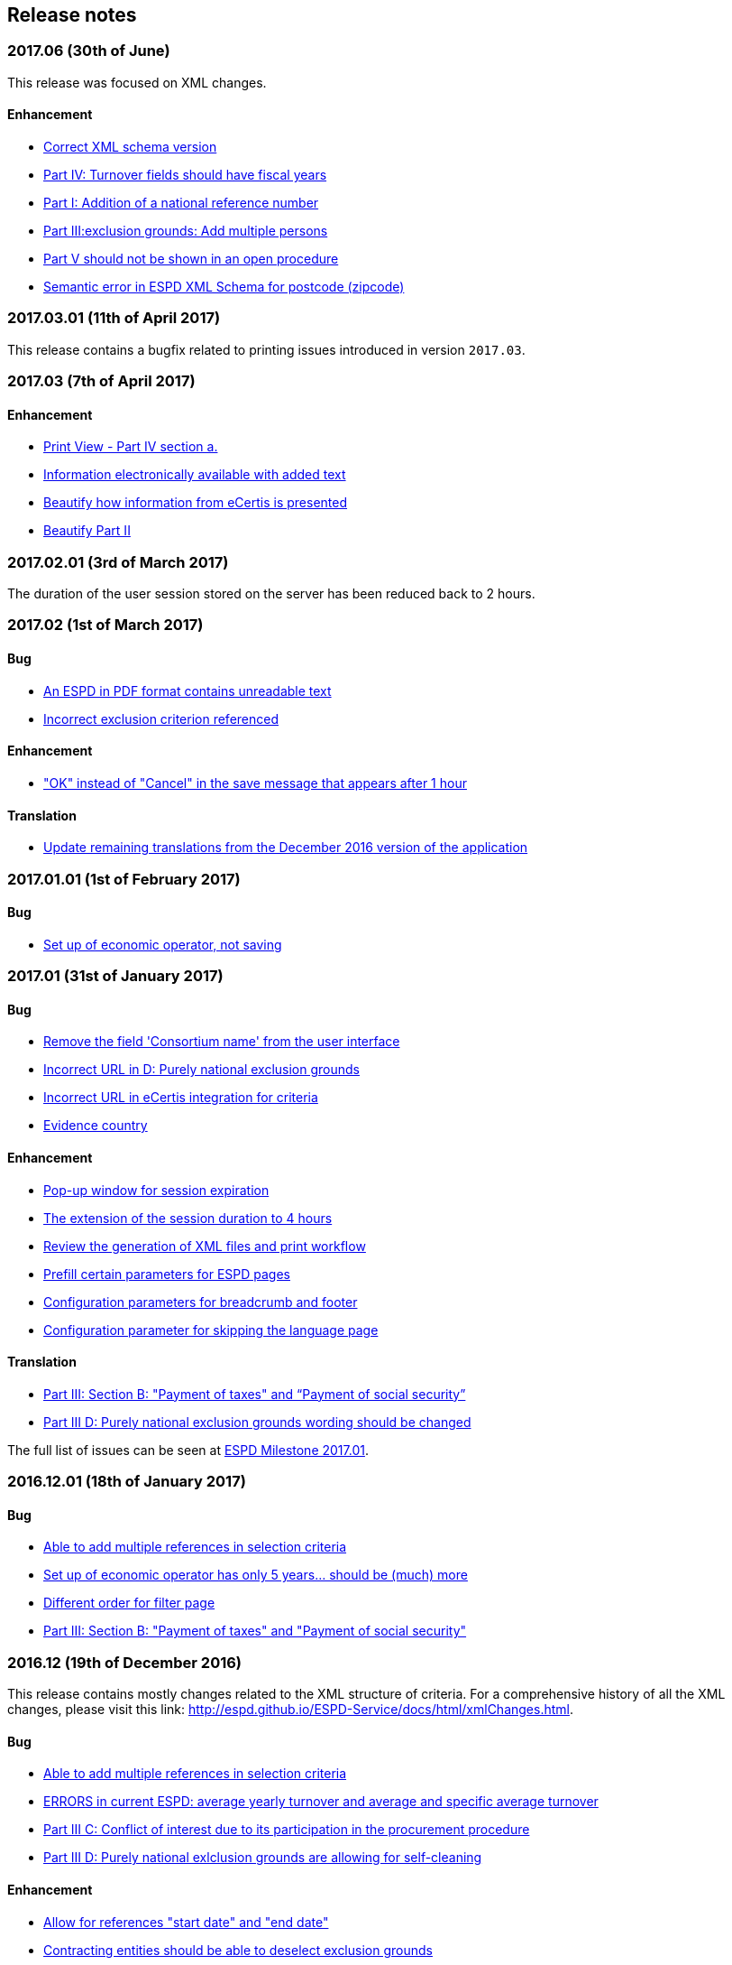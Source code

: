 == Release notes

=== 2017.06 (30th of June)

This release was focused on XML changes.

==== Enhancement

* https://github.com/ESPD/ESPD-Service/issues/159[Correct XML schema version]
* https://github.com/ESPD/ESPD-Service/issues/148[Part IV: Turnover fields should have fiscal years]
* https://github.com/ESPD/ESPD-Service/issues/89[Part I: Addition of a national reference number]
* https://github.com/ESPD/ESPD-Service/issues/75[Part III:exclusion grounds: Add multiple persons]
* https://github.com/ESPD/ESPD-Service/issues/67[Part V should not be shown in an open procedure]
* https://github.com/ESPD/ESPD-Service/issues/154[Semantic error in ESPD XML Schema for postcode (zipcode)]

=== 2017.03.01 (11th of April 2017)

This release contains a bugfix related to printing issues introduced in version `2017.03`.

=== 2017.03 (7th of April 2017)

==== Enhancement

* https://github.com/ESPD/ESPD-Service/issues/103[Print View - Part IV section a.]
* https://github.com/ESPD/ESPD-Service/issues/109[Information electronically available with added text]
* https://github.com/ESPD/ESPD-Service/issues/152[Beautify how information from eCertis is presented]
* https://github.com/ESPD/ESPD-Service/issues/153[Beautify Part II]

=== 2017.02.01 (3rd of March 2017)

The duration of the user session stored on the server has been reduced back to 2 hours.

=== 2017.02 (1st of March 2017)

==== Bug

* https://github.com/ESPD/ESPD-Service/issues/147[An ESPD in PDF format contains unreadable text]
* https://github.com/ESPD/ESPD-Service/issues/142[Incorrect exclusion criterion referenced]

==== Enhancement

* https://github.com/ESPD/ESPD-Service/issues/146["OK" instead of "Cancel" in the save message that appears after 1 hour]

==== Translation

* https://github.com/ESPD/ESPD-Service/issues/150[Update remaining translations from the December 2016 version of the application]


=== 2017.01.01 (1st of February 2017)

==== Bug

* https://github.com/ESPD/ESPD-Service/issues/145[Set up of economic operator, not saving]

=== 2017.01 (31st of January 2017)

==== Bug

* https://github.com/ESPD/ESPD-Service/issues/143[Remove the field 'Consortium name' from the user interface]
* https://github.com/ESPD/ESPD-Service/issues/132[Incorrect URL in D: Purely national exclusion grounds]
* https://github.com/ESPD/ESPD-Service/issues/131[Incorrect URL in eCertis integration for criteria]
* https://github.com/ESPD/ESPD-Service/issues/126[Evidence country]

==== Enhancement

* https://github.com/ESPD/ESPD-Service/issues/140[Pop-up window for session expiration]
* https://github.com/ESPD/ESPD-Service/issues/141[The extension of the session duration to 4 hours]
* https://github.com/ESPD/ESPD-Service/issues/122[Review the generation of XML files and print workflow]
* https://github.com/ESPD/ESPD-Service/issues/121[Prefill certain parameters for ESPD pages]
* https://github.com/ESPD/ESPD-Service/issues/120[Configuration parameters for breadcrumb and footer]
* https://github.com/ESPD/ESPD-Service/issues/119[Configuration parameter for skipping the language page]

==== Translation

* https://github.com/ESPD/ESPD-Service/issues/51[Part III: Section B: "Payment of taxes" and “Payment of social security”]
* https://github.com/ESPD/ESPD-Service/issues/87[Part III D: Purely national exclusion grounds wording should be changed]

The full list of issues can be seen at https://github.com/ESPD/ESPD-Service/milestone/12?closed=1[ESPD Milestone 2017.01].

=== 2016.12.01 (18th of January 2017)

==== Bug

* https://github.com/ESPD/ESPD-Service/issues/15[Able to add multiple references in selection criteria]
* https://github.com/ESPD/ESPD-Service/issues/14[Set up of economic operator has only 5 years... should be (much) more]
* https://github.com/ESPD/ESPD-Service/issues/134[Different order for filter page]
* https://github.com/ESPD/ESPD-Service/issues/51[Part III: Section B: "Payment of taxes" and "Payment of social security"]

=== 2016.12 (19th of December 2016)

This release contains mostly changes related to the XML structure of criteria.
For a comprehensive history of all the XML changes, please visit this link:
http://espd.github.io/ESPD-Service/docs/html/xmlChanges.html.

==== Bug

* https://github.com/ESPD/ESPD-Service/issues/15[Able to add multiple references in selection criteria]
* https://github.com/ESPD/ESPD-Service/issues/33[ERRORS in current ESPD: average yearly turnover and average and specific average turnover]
* https://github.com/ESPD/ESPD-Service/issues/91[Part III C: Conflict of interest due to its participation in the procurement procedure]
* https://github.com/ESPD/ESPD-Service/issues/86[Part III D: Purely national exlclusion grounds are allowing for self-cleaning]

==== Enhancement

* https://github.com/ESPD/ESPD-Service/issues/9[Allow for references "start date" and "end date"]
* https://github.com/ESPD/ESPD-Service/issues/88[Contracting entities should be able to deselect exclusion grounds]
* https://github.com/ESPD/ESPD-Service/issues/124[When importing a TED notice, Error message should be different]
* https://github.com/ESPD/ESPD-Service/issues/14[Set up of economic operator has only 5 years... should be (much) more]
* https://github.com/ESPD/ESPD-Service/issues/37[Part II: CA needs to select two "criteria"]
* https://github.com/ESPD/ESPD-Service/issues/127[Default values for criteria with requirements of type 'Indicator']
* https://github.com/ESPD/ESPD-Service/issues/71[Correct the structure of yearly turnover selection criteria]
* https://github.com/ESPD/ESPD-Service/issues/92[Fields missing for "Information is available electronically"]

==== Translation

* https://github.com/ESPD/ESPD-Service/issues/117[EN text about "guilty of misinterpretation" is wrong]

The full list of issues can be seen at https://github.com/ESPD/ESPD-Service/milestone/5?closed=1[ESPD Milestone 2016.12].

=== 2016.11.02 (8th of December 2016)

==== Bug

* https://github.com/ESPD/ESPD-Service/issues/129[Printing information from another economic operator under high load conditions]

=== 2016.11.01 (2nd of December 2016)

==== Bug

* Fix for https://github.com/ESPD/ESPD-Service/issues/23[As entrepreneur reloading xml changes values] which broke
the printing functionality in version 2016.11


=== 2016.11 (30th of November 2016)

==== Enhancement

* https://github.com/ESPD/ESPD-Service/issues/111[Add NORSK translation]
* https://github.com/ESPD/ESPD-Service/issues/112[piwik statistics understated]
* https://github.com/ESPD/ESPD-Service/issues/23[As entrepreneur reloading xml changes values]

==== Bug

* https://github.com/ESPD/ESPD-Service/issues/114[The data coming from eCertis is not shown]

==== Translation

* https://github.com/ESPD/ESPD-Service/issues/99[ENG-SWE: error in translation]
* https://github.com/ESPD/ESPD-Service/issues/87[Part III D: Purley national exlcusion grounds wording should be changed]
* https://github.com/ESPD/ESPD-Service/issues/51[Part III: Section B: "Payment of taxes" and “Payment of social security”]
* https://github.com/ESPD/ESPD-Service/issues/85[Part II A: Official list, name is missing]
* https://github.com/ESPD/ESPD-Service/issues/81[Part I: Identity of procurer not correct translated in HU]
* https://github.com/ESPD/ESPD-Service/issues/117[EN text about "guilty of misinterpretation" is wrong]

The full list of issues can be seen at https://github.com/ESPD/ESPD-Service/milestone/6?closed=1[ESPD Milestone 2016.11].

=== 2016.10.02 (28th of November 2016)

==== Enhancement

* https://github.com/ESPD/ESPD-Service/issues/118[extend the sesion from 1h upto 2h]

=== 2016.10.01 (11th of November 2016)

==== Enhancement

* https://github.com/ESPD/ESPD-Service/issues/97[Export an ESPD as PDF]

=== 2016.10 (8th of November 2016)

==== Bug

* https://github.com/ESPD/ESPD-Service/issues/79[Part II: Not printed if printed out as CA]
* https://github.com/ESPD/ESPD-Service/issues/90[Part II: Concerning the information on registration]
* https://github.com/ESPD/ESPD-Service/issues/83[If ESPD service receives an empty response from TED, the answer should be ignored.]
* https://github.com/ESPD/ESPD-Service/issues/82[Temporary TED ID to be deleted if CA reuses request from .XML]
* https://github.com/ESPD/ESPD-Service/issues/80[Some currency changes after reload]
* https://github.com/ESPD/ESPD-Service/issues/77[Wrong default currency for the Netherlands (ANG instead of Euro)]
* https://github.com/ESPD/ESPD-Service/issues/105[Printing Alpha Criterion display issue when the user is an Economic Operator]
* https://github.com/ESPD/ESPD-Service/issues/107[RO language: country list]

==== Enhancement

* https://github.com/ESPD/ESPD-Service/issues/18[Migration to the corporate PIWIK]
* https://github.com/ESPD/ESPD-Service/issues/70[Change breadcrumb]
* https://github.com/ESPD/ESPD-Service/issues/36[If CA selects global indicator than A/B/C/D should not be shown at all only alpha]

===== Usability

* https://github.com/ESPD/ESPD-Service/issues/78[Part II section c: Consortium name field should be below "yes" "no"]

==== Translation

* The release includes fixes related to translation issues for various languages

The full list of issues can be seen at https://github.com/ESPD/ESPD-Service/milestone/4?closed=1[ESPD Milestone 2016.10].

=== 2016.08.01 (19th of September 2016)

==== Bug

* https://github.com/ESPD/ESPD-Service/issues/76[Information on CA should not be merged]

=== 2016.08 (31st of August 2016)

==== Bug

* https://github.com/ESPD/ESPD-Service/issues/63[Text shown twice]
* https://github.com/ESPD/ESPD-Service/issues/35[Bug needs to be fixed due to an upgrade to weblogic 12 1.3]
* https://github.com/ESPD/ESPD-Service/issues/34[Duplicate ids of requirement groups]
* https://github.com/ESPD/ESPD-Service/issues/32[KvK number is filled in for the VAT number after reloading the xml]
* https://github.com/ESPD/ESPD-Service/issues/20[For more information about the UEA click here not translated]

==== Improvement

* https://github.com/ESPD/ESPD-Service/issues/42[Inform users that they are using the wrong environment]

==== Enhancement

* https://github.com/ESPD/ESPD-Service/issues/17[Link to eCertis for EOs]
* https://github.com/ESPD/ESPD-Service/issues/16[Add more Legal representative]

The full list of issues can be seen at https://github.com/ESPD/ESPD-Service/milestone/2?closed=1[ESPD Milestone 2016.08].

=== 2016.07 (29th of July 2016)

==== Bug

* https://github.com/ESPD/ESPD-Service/issues/7[Issues related to translations]
* https://github.com/ESPD/ESPD-Service/issues/12[Satisfies all criterion logic when importing/exporting an ESPD Response]
* https://github.com/ESPD/ESPD-Service/issues/13[Fix some XML validation issues]

==== Improvement

* https://github.com/ESPD/ESPD-Service/issues/5[General improvements in the printouts]
* https://github.com/ESPD/ESPD-Service/issues/4[Consortium name]
* https://github.com/ESPD/ESPD-Service/issues/8[Select the currency only once]
* https://github.com/ESPD/ESPD-EDM/issues/2[Update the ESPD Data Model to version 1.0.2]
* https://github.com/ESPD/ESPD-Translation/issues/3[Update EN version labels]
* Update the documentation of the ESPD Exchange Data Model

==== New Feature

* https://github.com/ESPD/ESPD-Service/issues/6[We should show version number and updates in the ESPD service]
* https://github.com/ESPD/ESPD-Service/issues/3[List of countries in all other official languages]

The full list of issues can be seen at https://github.com/ESPD/ESPD-Service/milestone/1?closed=1[ESPD Milestone 2016.07].

=== 2016.06.01 (30th of June 2016)

==== Bug

* [ESPD-90] - IE does not allow to copy text with paragraphs in textfield
* [ESPD-96] - Exclusion ground part C must be preselected
* [ESPD-104] - We are missing fields for Part VI
* [ESPD-119] - Incorrect criterion definitions

==== Improvement

* [ESPD-6] - Use procedure, exclusion as tabs
* [ESPD-76] - Countries list
* [ESPD-97] - Re-assign labels in the Home Page
* [ESPD-100] - Selection criteria requirements duplicate ids
* [ESPD-106] - Part V should not be shown to CAs
* [ESPD-108] - VCD issues (continued from version 2016.06)
* [ESPD-109] - Update of the text on the start page
* [ESPD-110] - Remove all placeholders from the interface

==== New Feature

* [ESPD-50] - Link to eCertis
* [ESPD-95] - EO should be able to create an ESPD response from scratch as well

=== 2016.06 (2nd of June 2016)

This most important updates of this release are:

* The restructuring of criterion subgroups in order to achieve a better interoperability with the VCD application
* Deploy the application as an executable WAR file

==== Improvement

* [ESPD-92] - Issues of interoperability with VCD
* [ESPD-94] - Official name of CA should not be anymore mandatory
* [ESPD-99] - Deploy the application as an executable WAR file
* [ESPD-102] - Update breadcrumb
* [ESPD-107] - Update text in the Home page

=== 2016.05 (12th of May 2016)

The main purpose of this release was to make public the open source version of the ESPD application on Github.

==== Bug

* [ESPD-90] - IE does not allow to copy text with paragraphs in textfield
* [ESPD-93] - Part 1 - title and short description are not exported

==== Task

* [ESPD-91] - Read proof


=== 2016.04.02 (2nd of May 2016)

==== Bug

* [ESPD-93] - Part 1 - title and short description are not exported

=== 2016.04.01 (25th of April 2016)

==== Bug

* [ESPD-73] - Missing translation
* [ESPD-78] - Modification of exclusion criterion 'Guilty of misinterpretation'
* [ESPD-80] - Numbers are handled wrongly
* [ESPD-81] - Number of years should be calculated automatically
* [ESPD-83] - EO not able to import a previously created ESPD
* [ESPD-84] - Textfield into Yes/No
* [ESPD-85] - Review ESPD as CA goes to non existent page
* [ESPD-88] - Modification of exclusion ground conflict of interest

==== Deploy

* [ESPD-56] - Configure GIT

==== Improvement

* [ESPD-86] - Printing possibility for CA

=== 2016.04 (15th of April 2016)

==== Bug

* [ESPD-62] - Tooltip bug (Amount concerned box)
* [ESPD-63] - Results of testing (Editorial Issues)
* [ESPD-69] - Part 2 > question e) on the Procedure page
* [ESPD-74] - Tooltip strange symbol
* [ESPD-75] - Breadcrumb links

==== Improvement

* [ESPD-47] - Translation file
* [ESPD-72] - Exclusion Grounds de-selectable Part C

==== New Feature

* [ESPD-52] - Statistics

=== 1.1 (10th of February 2016)

==== Test Sub-task

* [ESPD-38] - Test of Tests from Application support
* [ESPD-39] - Test of Tests from Application support

==== Bug

* [ESPD-64] - Results of testing (Translation issues)

==== Improvement

* [ESPD-37] - Information from TED to make ESPD easier
* [ESPD-45] - Improve metadata
* [ESPD-46] - Merge two ESPD files
* [ESPD-49] - New EN version

==== Task

* [ESPD-44] - Test from the application support
* [ESPD-60] - Upload all translations
* [ESPD-61] - Leaflet in all languages

==== Testing Issue

* [ESPD-55] - Check ESPD service

=== 1.0 (6th of November 2015)

First version of the application

